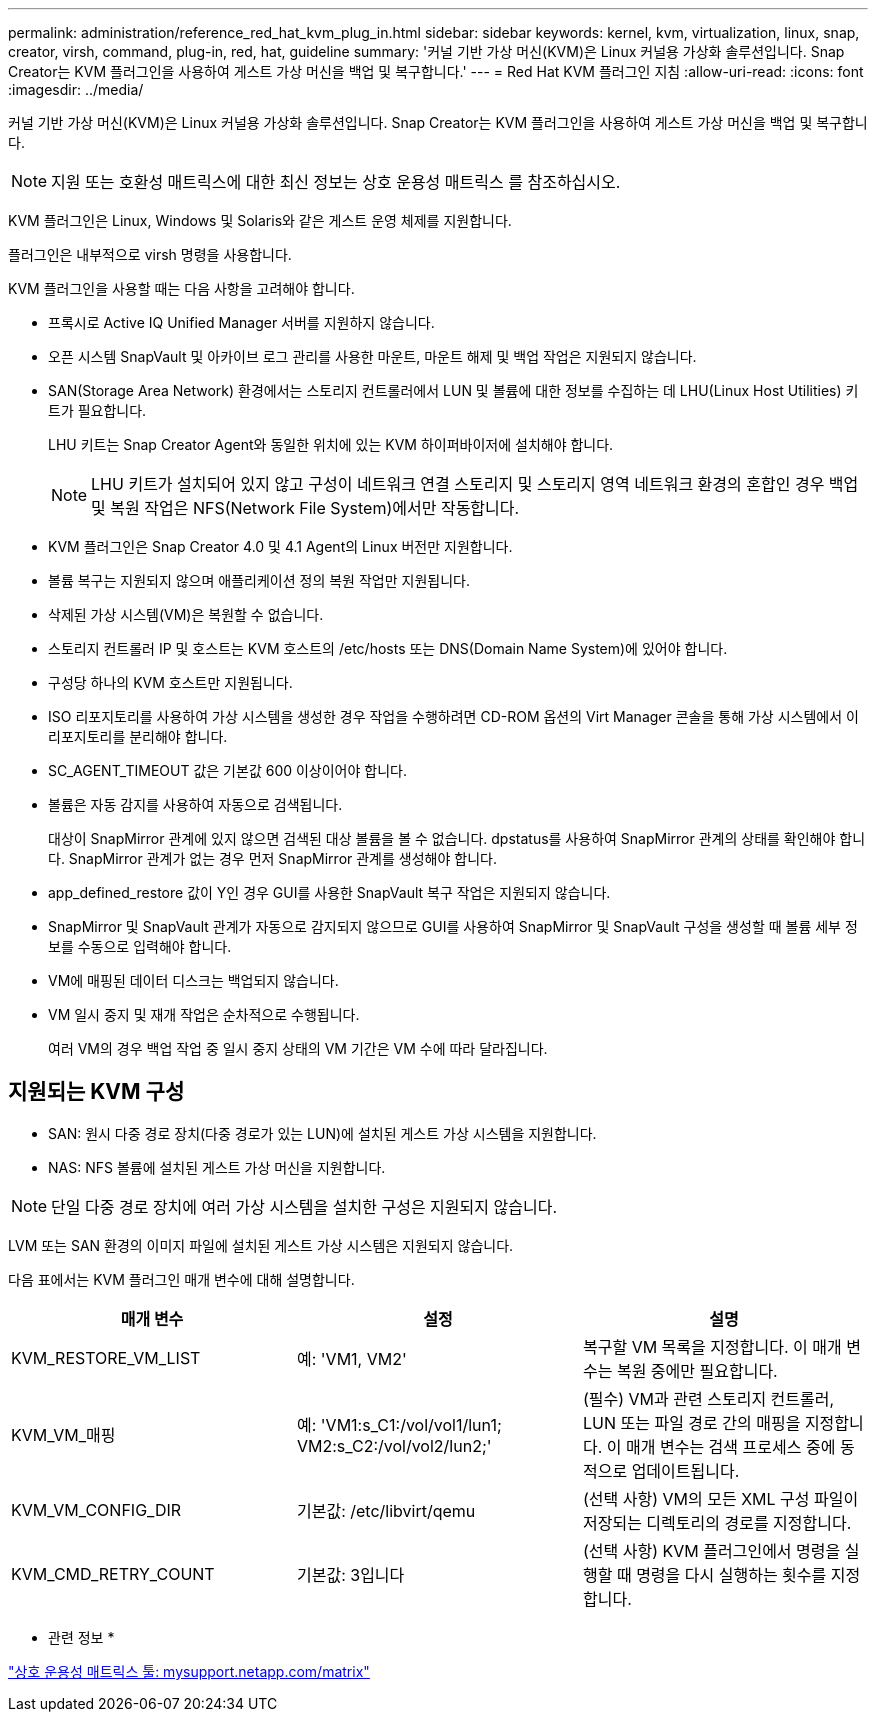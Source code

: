 ---
permalink: administration/reference_red_hat_kvm_plug_in.html 
sidebar: sidebar 
keywords: kernel, kvm, virtualization, linux, snap, creator, virsh, command, plug-in, red, hat, guideline 
summary: '커널 기반 가상 머신(KVM)은 Linux 커널용 가상화 솔루션입니다. Snap Creator는 KVM 플러그인을 사용하여 게스트 가상 머신을 백업 및 복구합니다.' 
---
= Red Hat KVM 플러그인 지침
:allow-uri-read: 
:icons: font
:imagesdir: ../media/


[role="lead"]
커널 기반 가상 머신(KVM)은 Linux 커널용 가상화 솔루션입니다. Snap Creator는 KVM 플러그인을 사용하여 게스트 가상 머신을 백업 및 복구합니다.


NOTE: 지원 또는 호환성 매트릭스에 대한 최신 정보는 상호 운용성 매트릭스 를 참조하십시오.

KVM 플러그인은 Linux, Windows 및 Solaris와 같은 게스트 운영 체제를 지원합니다.

플러그인은 내부적으로 virsh 명령을 사용합니다.

KVM 플러그인을 사용할 때는 다음 사항을 고려해야 합니다.

* 프록시로 Active IQ Unified Manager 서버를 지원하지 않습니다.
* 오픈 시스템 SnapVault 및 아카이브 로그 관리를 사용한 마운트, 마운트 해제 및 백업 작업은 지원되지 않습니다.
* SAN(Storage Area Network) 환경에서는 스토리지 컨트롤러에서 LUN 및 볼륨에 대한 정보를 수집하는 데 LHU(Linux Host Utilities) 키트가 필요합니다.
+
LHU 키트는 Snap Creator Agent와 동일한 위치에 있는 KVM 하이퍼바이저에 설치해야 합니다.

+

NOTE: LHU 키트가 설치되어 있지 않고 구성이 네트워크 연결 스토리지 및 스토리지 영역 네트워크 환경의 혼합인 경우 백업 및 복원 작업은 NFS(Network File System)에서만 작동합니다.

* KVM 플러그인은 Snap Creator 4.0 및 4.1 Agent의 Linux 버전만 지원합니다.
* 볼륨 복구는 지원되지 않으며 애플리케이션 정의 복원 작업만 지원됩니다.
* 삭제된 가상 시스템(VM)은 복원할 수 없습니다.
* 스토리지 컨트롤러 IP 및 호스트는 KVM 호스트의 /etc/hosts 또는 DNS(Domain Name System)에 있어야 합니다.
* 구성당 하나의 KVM 호스트만 지원됩니다.
* ISO 리포지토리를 사용하여 가상 시스템을 생성한 경우 작업을 수행하려면 CD-ROM 옵션의 Virt Manager 콘솔을 통해 가상 시스템에서 이 리포지토리를 분리해야 합니다.
* SC_AGENT_TIMEOUT 값은 기본값 600 이상이어야 합니다.
* 볼륨은 자동 감지를 사용하여 자동으로 검색됩니다.
+
대상이 SnapMirror 관계에 있지 않으면 검색된 대상 볼륨을 볼 수 없습니다. dpstatus를 사용하여 SnapMirror 관계의 상태를 확인해야 합니다. SnapMirror 관계가 없는 경우 먼저 SnapMirror 관계를 생성해야 합니다.

* app_defined_restore 값이 Y인 경우 GUI를 사용한 SnapVault 복구 작업은 지원되지 않습니다.
* SnapMirror 및 SnapVault 관계가 자동으로 감지되지 않으므로 GUI를 사용하여 SnapMirror 및 SnapVault 구성을 생성할 때 볼륨 세부 정보를 수동으로 입력해야 합니다.
* VM에 매핑된 데이터 디스크는 백업되지 않습니다.
* VM 일시 중지 및 재개 작업은 순차적으로 수행됩니다.
+
여러 VM의 경우 백업 작업 중 일시 중지 상태의 VM 기간은 VM 수에 따라 달라집니다.





== 지원되는 KVM 구성

* SAN: 원시 다중 경로 장치(다중 경로가 있는 LUN)에 설치된 게스트 가상 시스템을 지원합니다.
* NAS: NFS 볼륨에 설치된 게스트 가상 머신을 지원합니다.



NOTE: 단일 다중 경로 장치에 여러 가상 시스템을 설치한 구성은 지원되지 않습니다.

LVM 또는 SAN 환경의 이미지 파일에 설치된 게스트 가상 시스템은 지원되지 않습니다.

다음 표에서는 KVM 플러그인 매개 변수에 대해 설명합니다.

|===
| 매개 변수 | 설정 | 설명 


 a| 
KVM_RESTORE_VM_LIST
 a| 
예: 'VM1, VM2'
 a| 
복구할 VM 목록을 지정합니다. 이 매개 변수는 복원 중에만 필요합니다.



 a| 
KVM_VM_매핑
 a| 
예: 'VM1:s_C1:/vol/vol1/lun1; VM2:s_C2:/vol/vol2/lun2;'
 a| 
(필수) VM과 관련 스토리지 컨트롤러, LUN 또는 파일 경로 간의 매핑을 지정합니다. 이 매개 변수는 검색 프로세스 중에 동적으로 업데이트됩니다.



 a| 
KVM_VM_CONFIG_DIR
 a| 
기본값: /etc/libvirt/qemu
 a| 
(선택 사항) VM의 모든 XML 구성 파일이 저장되는 디렉토리의 경로를 지정합니다.



 a| 
KVM_CMD_RETRY_COUNT
 a| 
기본값: 3입니다
 a| 
(선택 사항) KVM 플러그인에서 명령을 실행할 때 명령을 다시 실행하는 횟수를 지정합니다.

|===
* 관련 정보 *

http://mysupport.netapp.com/matrix["상호 운용성 매트릭스 툴: mysupport.netapp.com/matrix"]
